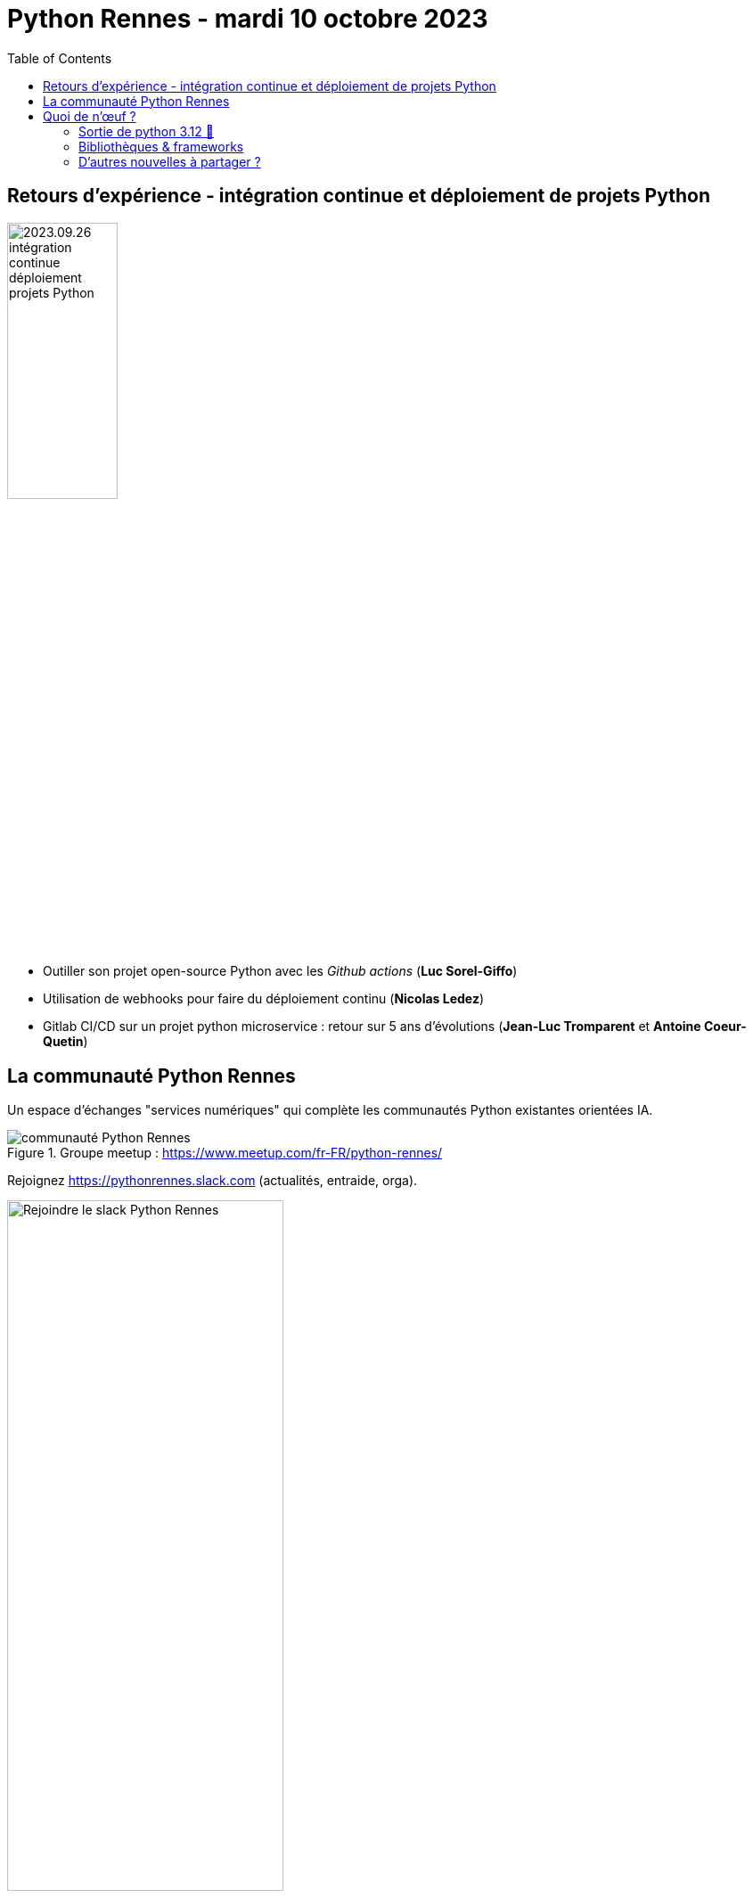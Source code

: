 :revealjs_customtheme: assets/beige-stylesheet.css
:revealjs_progress: true
:revealjs_slideNumber: true
:source-highlighter: highlightjs
:icons: font
:toc:

= Python Rennes - mardi 10 octobre 2023

== Retours d'expérience - intégration continue et déploiement de projets Python

image::assets/2023.09.26-intégration_continue_déploiement_projets_Python.jpg[width="38%"]

[.medium-text]
--
- Outiller son projet open-source Python avec les _Github actions_ (**Luc Sorel-Giffo**)
- Utilisation de webhooks pour faire du déploiement continu (**Nicolas Ledez**)
- Gitlab CI/CD sur un projet python microservice : retour sur 5 ans d’évolutions (**Jean-Luc Tromparent** et **Antoine Coeur-Quetin**)
--

[.columns]
== La communauté Python Rennes

[.column]
--
[.medium-text]
Un espace d'échanges "services numériques" qui complète les communautés Python existantes orientées IA.

.Groupe meetup : https://www.meetup.com/fr-FR/python-rennes/
image::assets/python_rennes-communauté.png[communauté Python Rennes]
--

[.column]
--
[.medium-text]
Rejoignez https://pythonrennes.slack.com (actualités, entraide, orga).

.Invitation slack : https://join.slack.com/t/pythonrennes/shared_invite/zt-1yd4yioap-lBAngm3Q0jxAKLP6fYJR8w
image::assets/qr_code-slack-Python_Rennes.svg[Rejoindre le slack Python Rennes, 60%]
--

[.column]
--
[.medium-text]
Compte +++<del>+++Twitter+++</del>+++ **X** 🤷 : https://twitter.com/PythonRennes[@PythonRennes]
--

== Quoi de n'œuf ?

image::assets/reptile-python-hatching-egg-820x459.jpg[credits: Heiko Kiera - Shutterstock - https://www.aboutanimals.com/reptile/, width=50%]

[.medium-text]
--
* https://realpython.com/preview/python-news-september-2023/[RealPython news, September 2023]
* PyCoder weekly
* communauté
--

=== Sortie de python 3.12 🥳

* messages d'erreur plus explicites (imports, syntaxe)
* `f'{strings}'` plus puissantes (-> parseur générique)
* interpréteur Cpython plus rapide
* GILs indépendants pour les sous-process
* typage générique plus concis (classes, et fonctions !)

[source,python]
----
class Mapper[K, V]:
    ...

contact_by_id_mapper = Mapper[str, Contact]()

def first[T](elements: list[T]) -> T:
    return elements[0]
----

[.medium-text]
Plus d'infos : https://realpython.com/python312-new-features/

=== Bibliothèques & frameworks

* arrivée d'un éditeur de code Python dans Excel
* sortie de Django 5.0 Alpha 1
* Pandas 2.x (remplacement progressif de `numpy` par `pyarrows`)
* https://github.com/pypa/pip-audit[pip-audit] : recherche des vulnérabilités dans le graphe de dépendances

=== D'autres nouvelles à partager ?

?